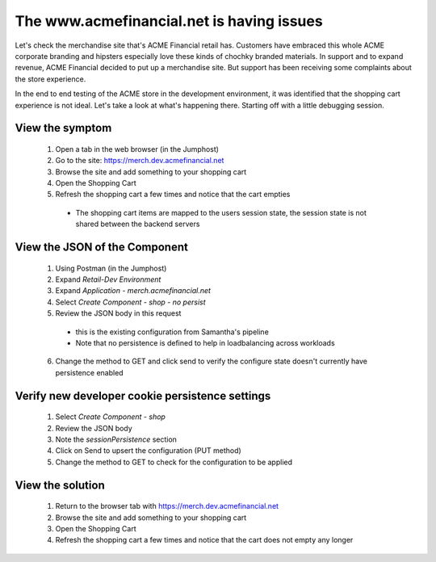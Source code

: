 ==========================================
The www.acmefinancial.net is having issues
==========================================

Let's check the merchandise site that's ACME Financial retail has. 
Customers have embraced this whole ACME corporate branding and hipsters especially love these kinds of chochky branded materials.  
In support and to expand revenue, ACME Financial decided to put up a merchandise site. But support has been receiving some complaints about the store experience. 

In the end to end testing of the ACME store in the development environment, it was identified that the shopping cart experience is not ideal.
Let's take a look at what's happening there. Starting off with a little debugging session.

View the symptom
^^^^^^^^^^^^^^^^

    1. Open a tab in the web browser (in the Jumphost)
    2. Go to the site: https://merch.dev.acmefinancial.net
    3. Browse the site and add something to your shopping cart
    4. Open the Shopping Cart
    5. Refresh the shopping cart a few times and notice that the cart empties

      - The shopping cart items are mapped to the users session state, the session state is not shared between the backend servers

View the JSON of the Component
^^^^^^^^^^^^^^^^^^^^^^^^^^^^^^

    1. Using Postman (in the Jumphost)
    2. Expand `Retail-Dev Environment`
    3. Expand `Application - merch.acmefinancial.net`
    4. Select `Create Component - shop - no persist`
    5. Review the JSON body in this request

      - this is the existing configuration from Samantha's pipeline
      - Note that no persistence is defined to help in loadbalancing across workloads

    6. Change the method to GET and click send to verify the configure state doesn't currently have persistence enabled

Verify new developer cookie persistence settings
^^^^^^^^^^^^^^^^^^^^^^^^^^^^^^^^^^^^^^^^^^^^^^^^

    1. Select `Create Component - shop`
    2. Review the JSON body
    3. Note the `sessionPersistence` section
    4. Click on Send to upsert the configuration (PUT method)
    5. Change the method to GET to check for the configuration to be applied

View the solution
^^^^^^^^^^^^^^^^^

    1. Return to the browser tab with https://merch.dev.acmefinancial.net
    2. Browse the site and add something to your shopping cart
    3. Open the Shopping Cart
    4. Refresh the shopping cart a few times and notice that the cart does not empty any longer
